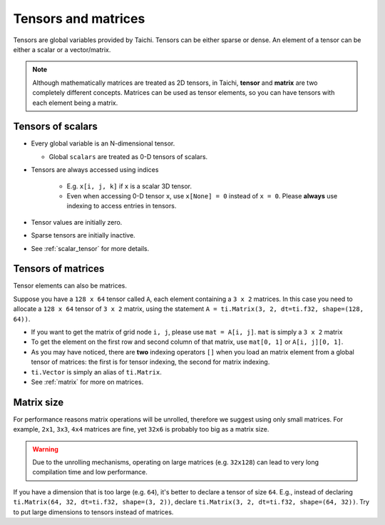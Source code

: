 .. _tensor:

Tensors and matrices
====================

Tensors are global variables provided by Taichi. Tensors can be either sparse or dense.
An element of a tensor can be either a scalar or a vector/matrix.

.. note::

    Although mathematically matrices are treated as 2D tensors, in Taichi, **tensor** and **matrix** are two completely different concepts.
    Matrices can be used as tensor elements, so you can have tensors with each element being a matrix.

Tensors of scalars
------------------
* Every global variable is an N-dimensional tensor.

  - Global ``scalars`` are treated as 0-D tensors of scalars.

* Tensors are always accessed using indices

   - E.g. ``x[i, j, k]`` if ``x`` is a scalar 3D tensor.
   - Even when accessing 0-D tensor ``x``, use ``x[None] = 0`` instead of ``x = 0``. Please **always** use indexing to access entries in tensors.

* Tensor values are initially zero.
* Sparse tensors are initially inactive.
* See :ref:`scalar_tensor` for more details.


Tensors of matrices
-------------------
Tensor elements can also be matrices.

Suppose you have a ``128 x 64`` tensor called ``A``, each element containing a ``3 x 2`` matrices. In this case you need to allocate a ``128 x 64`` tensor of ``3 x 2`` matrix, using the statement ``A = ti.Matrix(3, 2, dt=ti.f32, shape=(128, 64))``.

* If you want to get the matrix of grid node ``i, j``, please use ``mat = A[i, j]``. ``mat`` is simply a ``3 x 2`` matrix
* To get the element on the first row and second column of that matrix, use ``mat[0, 1]`` or ``A[i, j][0, 1]``.
* As you may have noticed, there are **two** indexing operators ``[]`` when you load an matrix element from a global tensor of matrices: the first is for tensor indexing, the second for matrix indexing.
* ``ti.Vector`` is simply an alias of ``ti.Matrix``.
* See :ref:`matrix` for more on matrices.


Matrix size
-----------
For performance reasons matrix operations will be unrolled, therefore we suggest using only small matrices.
For example, ``2x1``, ``3x3``, ``4x4`` matrices are fine, yet ``32x6`` is probably too big as a matrix size.

.. warning::

  Due to the unrolling mechanisms, operating on large matrices (e.g. ``32x128``) can lead to very long compilation time and low performance.

If you have a dimension that is too large (e.g. ``64``), it's better to declare a tensor of size ``64``.
E.g., instead of declaring ``ti.Matrix(64, 32, dt=ti.f32, shape=(3, 2))``, declare ``ti.Matrix(3, 2, dt=ti.f32, shape=(64, 32))``.
Try to put large dimensions to tensors instead of matrices.
